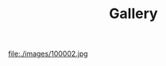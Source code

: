 #+TITLE: Gallery

#+BEGIN_CENTER
#+NAME: fig:双枪小黄人
#+CAPTION: 
[[file:./images/100001.jpg][file:./images/200001.jpg]]


#+NAME: fig:小黄人
#+CAPTION: 
#+ATTR_ORG: :width 45%
#+ATTR_HTML: :width 45%
[[file:./images/100003.jpg]]


#+NAME: 蒲公英
#+CAPTION: 
#+ATTR_ORG: :width 45%
#+ATTR_HTML: :width 45%
file:./images/100002.jpg


#+NAME: fig:双叶
#+CAPTION: 
#+ATTR_ORG: :width 45%
#+ATTR_HTML: :width 45%
[[file:./images/100004.jpg]]


#+NAME: fig:乡间小路
#+CAPTION: 
#+ATTR_ORG: :width 45%
#+ATTR_HTML: :width 45%
[[file:./images/100005.jpg]]


#+NAME: fig:听螺少女
#+CAPTION: 
#+ATTR_ORG: :width 45%
#+ATTR_HTML: :width 45%
[[file:./images/100006.jpg]]
#+END_CENTER

